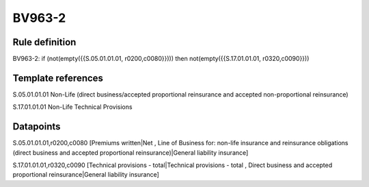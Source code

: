 =======
BV963-2
=======

Rule definition
---------------

BV963-2: if (not(empty({{S.05.01.01.01, r0200,c0080}}))) then not(empty({{S.17.01.01.01, r0320,c0090}}))


Template references
-------------------

S.05.01.01.01 Non-Life (direct business/accepted proportional reinsurance and accepted non-proportional reinsurance)

S.17.01.01.01 Non-Life Technical Provisions


Datapoints
----------

S.05.01.01.01,r0200,c0080 [Premiums written|Net , Line of Business for: non-life insurance and reinsurance obligations (direct business and accepted proportional reinsurance)|General liability insurance]

S.17.01.01.01,r0320,c0090 [Technical provisions - total|Technical provisions - total , Direct business and accepted proportional reinsurance|General liability insurance]




